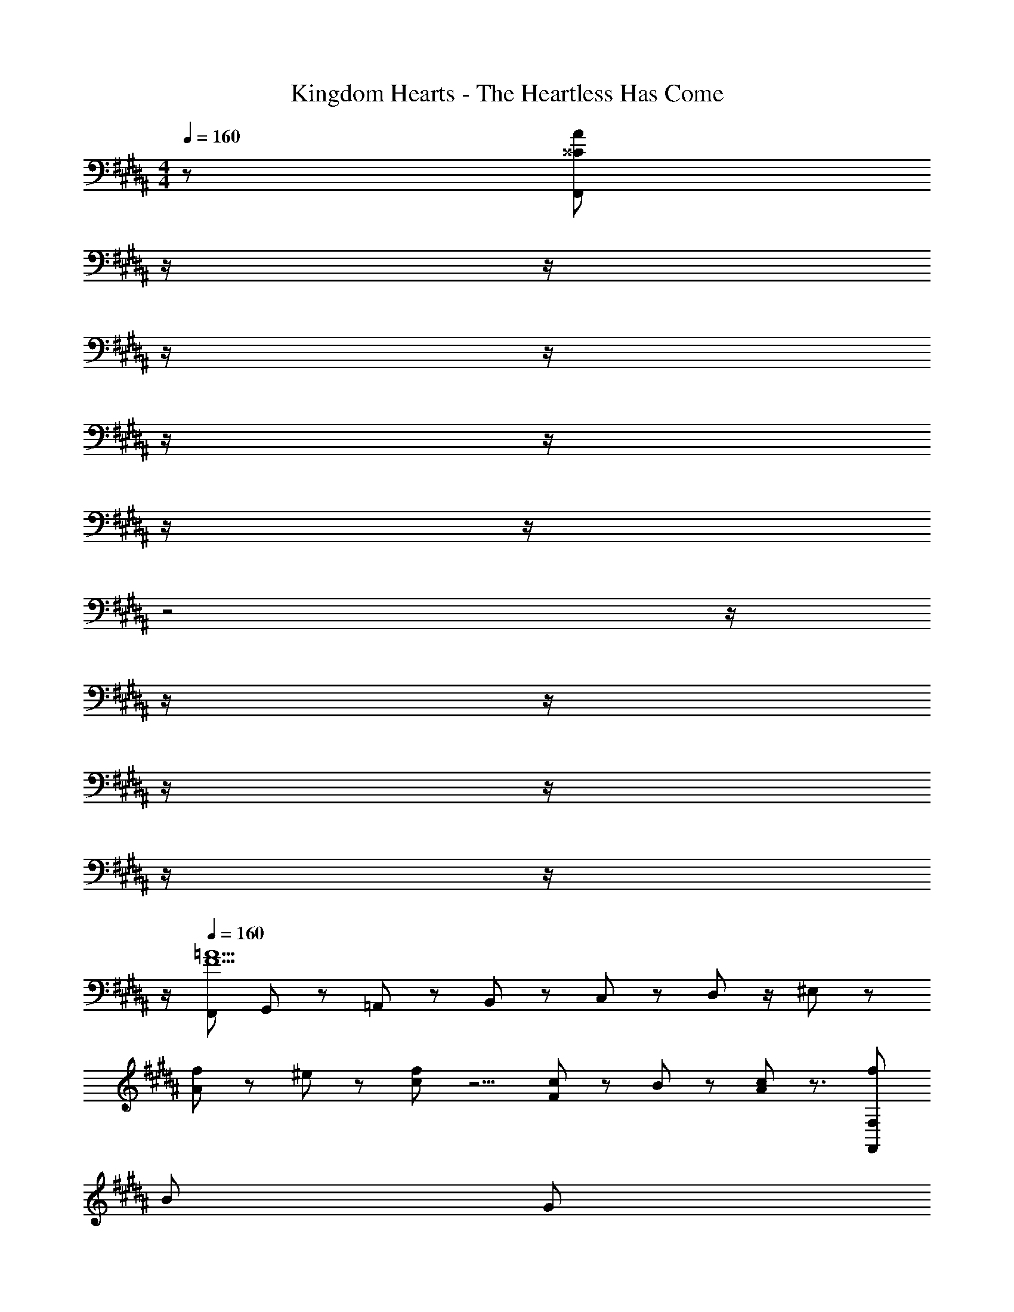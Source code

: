 X: 1
T: Kingdom Hearts - The Heartless Has Come
Z: ABC Generated by Starbound Composer
L: 1/8
M: 4/4
Q: 1/4=160
K: B
z/48 [^^C767/48A767/48F,,767/48z191/48] 
Q: 1/4=160
z/2 
Q: 1/4=159
z/2 
Q: 1/4=159
z/2 
Q: 1/4=158
z/2 
Q: 1/4=158
z/2 
Q: 1/4=157
z/2 
Q: 1/4=157
z/2 
Q: 1/4=156
z/2 
Q: 1/4=160
z4 
Q: 1/4=160
z/2 
Q: 1/4=159
z/2 
Q: 1/4=159
z/2 
Q: 1/4=158
z/2 
Q: 1/4=158
z/2 
Q: 1/4=157
z/2 
Q: 1/4=157
z/2 
Q: 1/4=156
z/2 
Q: 1/4=160
[F,,73/24F9=A9] G,,11/24 z/48 =A,,23/48 z/24 B,,23/48 z25/48 C,11/24 z25/48 D,23/48 z/2 ^E,11/24 z77/48 
[A11/24f11/24] z/24 ^e23/48 z/48 [c23/48f23/48] z5/2 [F11/24c11/24] z/48 B23/48 z/48 [A23/48c23/48] z3/2 [f673/24F,,673/24F,673/24z97/24] 
[B671/24z95/24] [G289/24z97/24] 
^^c95/24 [^c289/24z8] 
[G8z97/24] [F,,23/48C95/24] z/24 G,,11/24 z/48 A,,11/24 z/48 B,,23/48 z/48 C,23/48 z/48 ^^C,11/24 z/48 =E,11/24 z/24 ^E,23/48 z/48 
[a13/24F,,13/24^C,13/24] z/24 ^^f11/24 z/48 [G11/24c11/24^f11/24] z/24 e23/48 z/48 =e23/48 z/48 d11/24 z/48 ^^c11/24 z/48 ^c23/48 z/24 [c23/48^^c23/48^e23/48] z/24 ^c11/24 z/48 ^B11/24 z/48 =B23/48 z/48 [G23/48^A23/48^B23/48] z/48 =A11/24 z/48 G11/24 z/24 ^^F23/48 z/48 
[G13/24G,13/24^C13/24] z/24 [F11/24^^F,11/24^B,11/24] z/48 [^F11/24^F,11/24=B,11/24] z/24 [^E23/48E,23/48A,23/48] z/48 [C23/48=E23/48^E23/48=E,23/48=A,23/48] z/48 [D11/24D,11/24G,11/24] z/48 [^^C11/24^^C,11/24^^F,11/24] z/48 [^C23/48^C,23/48^F,23/48] z/24 [^^C/3^^F,/3] z/48 [^C5/16^F,5/16] [^B,7/24^E,7/24] z/24 [=B,7/24=E,7/24] z/48 [^A,5/16D,5/16] z/48 [=A,5/16^^C,5/16] z/48 [^A,5/16D,5/16] z/48 [=A,5/16C,5/16] z/48 [^^F,7/24G,7/24^B,,7/24^C,7/24] z/48 [G,7/24C,7/24] z/24 [F,5/16B,,5/16] z/48 [^F,5/16=B,,5/16] z/48 
[C13/24^E,,13/24C,13/24C,,289/24] z371/24 
C,,13/24 z73/48 G,,23/48 z3/2 ^^F,,479/48 z2/3 
[A,,,29/48E,,29/48] z/24 [B,,,5/8^F,,5/8G,,5/8] z/24 [^B,,,^^F,,] z/16 [C,,191/48z95/48] [G,,11/24B,,11/24] z/2 
Q: 1/4=160
z/2 
Q: 1/4=159
z/2 
Q: 1/4=159
z/24 [^F,,263/24^A,,263/24z11/24] 
Q: 1/4=158
z/2 
Q: 1/4=158
z/2 
Q: 1/4=157
z/2 
Q: 1/4=157
z/2 
Q: 1/4=156
z/2 
Q: 1/4=160
z8 
Q: 1/4=160
[F481/24c481/24f481/24z73/24] [C,,11/24C,11/24] z121/48 [^^F,,23/48^^F,23/48] z3/2 
[E,,13/24^E,13/24] z73/48 [^F,,23/48^F,23/48] z35/24 
Q: 1/4=160
z/24 [C,,23/48C,23/48z11/24] 
Q: 1/4=159
z/2 
Q: 1/4=158
z/2 
Q: 1/4=157
z/2 
Q: 1/4=156
z/2 
Q: 1/4=156
z/2 
Q: 1/4=155
[F,,11/24F,11/24] z/24 
Q: 1/4=154
z 
Q: 1/4=160
z25/16 [^^F,,23/48^^F,23/48] z3/2 [C,/3^^C,,,23/48^^C,,23/48] z/48 ^F,5/16 [C,7/24C7/24] z/24 [F,7/24F7/24] z/48 [C5/16c5/16] z/48 [E5/16e5/16] z/48 [F23/48f23/48^C,,23/48C,23/48] z/48 [A11/24=a11/24] z/48 [f15/16f'15/16] z/16 [^C,,,13/24C,,13/24C289/48F289/48] z5/2 
[^^C,,,11/24^^C,,11/24] z121/48 [F,11/48C,13/48^^F,,,23/48F,,23/48] z7/16 [F,5/24C,/4] z7/16 [F,11/48C,13/48] z7/16 [=E,7/24B,,/3^E,,,13/24E,,13/24] z11/24 [E,5/24B,,/4] z7/16 [E,11/48B,,13/48] z7/16 [B,11/48F,13/48^F,,,23/48^F,,23/48] z7/16 [B,5/24F,/4] z7/16 
[B,11/48F,13/48] z7/16 [^C,,23/48C,23/48] z119/48 [F,,11/24F,11/24] z125/48 [^^F,,,23/48^^F,,23/48F,95/48C95/48F95/48] z3/2 
[C,/3C,,,23/48^^C,,23/48] z/48 F,5/16 [C,7/24C7/24] z/24 [F,7/24F7/24] z/48 [C5/16c5/16] z/48 [E5/16e5/16] z/48 [F23/48f23/48^C,,,23/48^C,,23/48] z/48 [A11/24a11/24] z/48 [f15/16f'15/16] 
